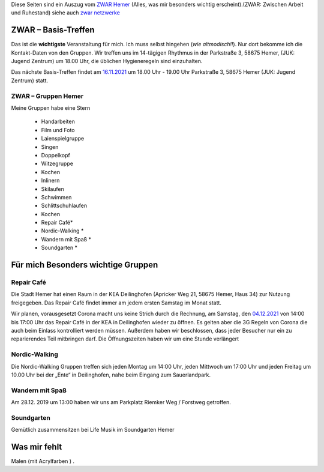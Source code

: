 .. title: ZWAR Gruppe Hemer
.. slug: zwar
.. date: 2016-12-12 13:50:58 UTC+01:00
.. tags: ZWAR, Hemer
.. category: 
.. link: /pages/zwar-inhalt/index.hmtl
.. description: ZWAR für Fritz Heinrichmeyer
.. type: text

Diese Seiten sind ein Auszug vom `ZWAR Hemer  <https://www.zwar-hemer.de/aktuelles.htm>`_ (Alles, was mir besonders wichtig erscheint).(ZWAR: Zwischen Arbeit und Ruhestand) siehe auch `zwar netzwerke <https://www.zwar.org/de/zwar-netzwerke/>`_

.. 
 (**TIP**: *Google Calendar* Links anklicken, um den Termin in Ihrem Google Kalender einzutragen)


.. raw:: html

 <abbr title="Zwischen Arbeit und Ruhestand">ZWAR</abbr>



.. **!! Diese Seite wird nicht mehr gepflegt (wegen Corona: 22.09.2020)!!**


.. **Nachrichten zu Pandemie :** Veranstaltungen, die wegen Corona ausfallen:

..   -  Repair Café 








ZWAR – Basis-Treffen
====================

Das ist die **wichtigste** Veranstaltung für mich. Ich muss selbst hingehen (*wie altmodisch!!*). Nur dort bekomme ich die Kontakt-Daten von den Gruppen. Wir treffen uns im 14-tägigen Rhythmus in der Parkstraße 3, 58675 Hemer,
(JUK: Jugend Zentrum) um 18.00 Uhr, die üblichen Hygieneregeln sind einzuhalten.


Das nächste Basis-Treffen findet am `16.11.2021  </zwar/ZWAR-Basis.ics>`_   um 18.00 Uhr - 19.00 Uhr Parkstraße 3, 58675 Hemer (JUK: Jugend Zentrum) statt.




.. Das Basis-Treffen findet normalerweise Dienstag (14-tägigen Rhythmus) um 18.00 Uhr - 19.00 Uhr Parkstraße 3, 58675 Hemer (JUK: Jugend Zentrum) statt.


.. 
 vorher: raw:: html
 <a target="_blank" href="https://calendar.google.com/event?action=TEMPLATE&amp;tmeid=N3B0aGFpczNicm5oMzgzMzlqZ25vNGNkb2sgZnJpdHouaGVpbnJpY2htZXllckBt&amp;tmsrc=fritz.heinrichmeyer%40gmail.com"><img border="0" src="https://www.google.com/calendar/images/ext/gc_button1_de.gif"></a>
 





ZWAR – Gruppen Hemer
--------------------

Meine Gruppen habe eine Stern

    • Handarbeiten 
    • Film und Foto
    • Laienspielgruppe 
    • Singen
    • Doppelkopf
    • Witzegruppe
    • Kochen
    • Inlinern 
    • Skilaufen
    • Schwimmen
    • Schlittschuhlaufen
    • Kochen
    • Repair Café* 
    • Nordic-Walking *
    • Wandern mit Spaß *
    • Soundgarten *


Für mich Besonders wichtige Gruppen
===================================


Repair Café
-----------

Die Stadt Hemer hat einen Raum in der KEA Deilinghofen (Apricker Weg 21, 58675 Hemer, Haus 34) zur Nutzung freigegeben. Das Repair Café findet immer am jedem ersten Samstag im Monat statt.

Wir planen, vorausgesetzt Corona macht uns keine Strich durch die Rechnung, am Samstag, den `04.12.2021 </zwar/ZWAR-repair.ics>`_  von 14:00 bis 17:00 Uhr das Repair Café in der KEA in Deilinghofen wieder zu öffnen. Es gelten aber die 3G Regeln von Corona die auch beim Einlass kontrolliert werden müssen. Außerdem haben wir beschlossen, dass jeder Besucher nur ein zu reparierendes Teil mitbringen darf. Die Öffnungszeiten haben wir um eine Stunde verlängert


.. 
 vorher: raw:: html
 <a target="_blank" href="https://calendar.google.com/event?action=TEMPLATE&amp;tmeid=NmJzMHUyMjNrM2ZrZDNpZHUzMWpncTJiMGcgZnJpdHouaGVpbnJpY2htZXllckBt&amp;tmsrc=fritz.heinrichmeyer%40gmail.com"><img border="0" src="https://www.google.com/calendar/images/ext/gc_button1_de.gif"></a>

Nordic-Walking
--------------

Die Nordic-Walking Gruppen treffen sich jeden Montag um 14:00 Uhr, jeden Mittwoch um 17:00 Uhr und jeden Freitag um 10.00 Uhr bei der „Ente“ in Deilinghofen, nahe beim Eingang zum Sauerlandpark.



Wandern mit Spaß
----------------
Am 28.12. 2019 um 13:00 haben wir uns am Parkplatz Riemker Weg / Forstweg getroffen.

Soundgarten
-----------

Gemütlich zusammensitzen bei Life Musik im Soundgarten Hemer 

Was mir fehlt
=============

Malen (mit Acrylfarben ) .

